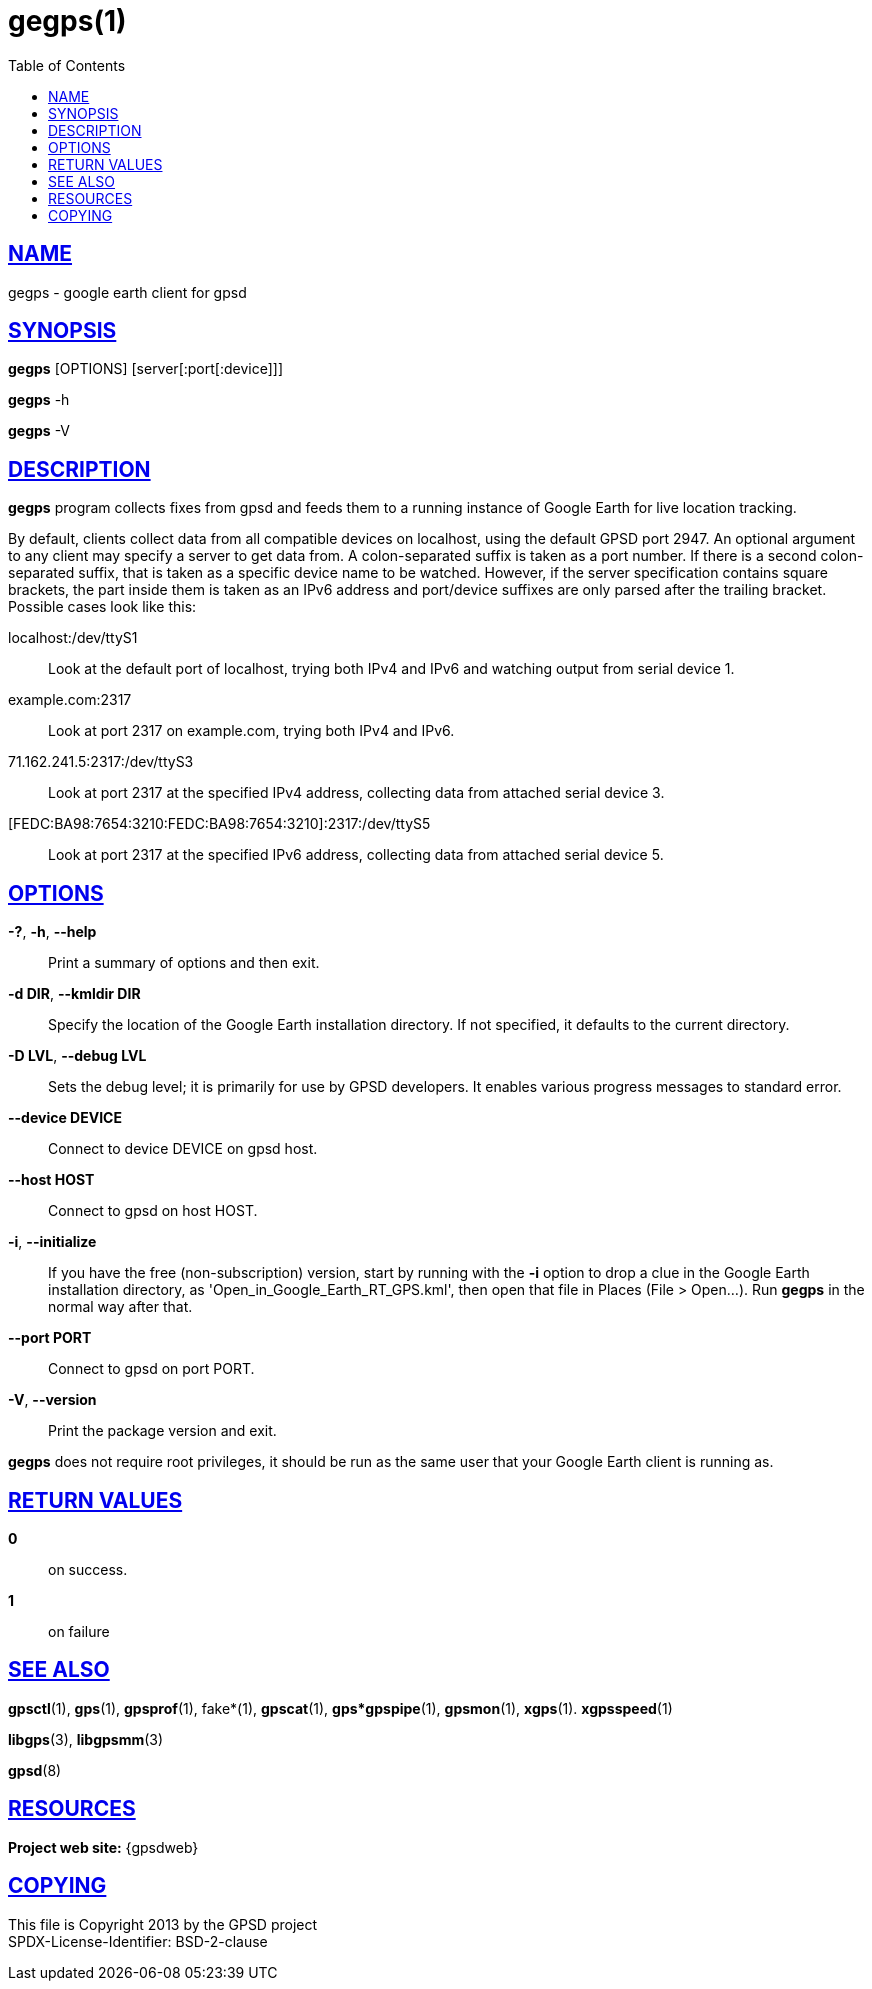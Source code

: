 = gegps(1)
:date: 25 February 2021
:keywords: gps, gpsd, gegps
:manmanual: GPSD Documentation
:mansource: GPSD Version {gpsdver}
:robots: index,follow
:sectlinks:
:toc: left
:type: manpage
:webfonts!:

== NAME

gegps - google earth client for gpsd

== SYNOPSIS

*gegps* [OPTIONS] [server[:port[:device]]]

*gegps* -h

*gegps* -V

== DESCRIPTION

*gegps* program collects fixes from gpsd and feeds them to a running
instance of Google Earth for live location tracking.

By default, clients collect data from all compatible devices on
localhost, using the default GPSD port 2947. An optional argument to any
client may specify a server to get data from. A colon-separated suffix
is taken as a port number. If there is a second colon-separated suffix,
that is taken as a specific device name to be watched. However, if the
server specification contains square brackets, the part inside them is
taken as an IPv6 address and port/device suffixes are only parsed after
the trailing bracket. Possible cases look like this:

localhost:/dev/ttyS1::
  Look at the default port of localhost, trying both IPv4 and IPv6 and
  watching output from serial device 1.
example.com:2317::
  Look at port 2317 on example.com, trying both IPv4 and IPv6.
71.162.241.5:2317:/dev/ttyS3::
  Look at port 2317 at the specified IPv4 address, collecting data from
  attached serial device 3.
[FEDC:BA98:7654:3210:FEDC:BA98:7654:3210]:2317:/dev/ttyS5::
  Look at port 2317 at the specified IPv6 address, collecting data from
  attached serial device 5.

== OPTIONS

*-?*, *-h*, *--help*::
  Print a summary of options and then exit.
*-d DIR*, *--kmldir DIR*::
  Specify the location of the Google Earth installation directory. If
  not specified, it defaults to the current directory.
*-D LVL*, *--debug LVL*::
  Sets the debug level; it is primarily for use by GPSD developers. It
  enables various progress messages to standard error.
*--device DEVICE*::
  Connect to device DEVICE on gpsd host.
*--host HOST*::
  Connect to gpsd on host HOST.
*-i*, *--initialize*::
If you have the free (non-subscription) version, start by running with
the *-i* option to drop a clue in the Google Earth installation
directory, as 'Open_in_Google_Earth_RT_GPS.kml', then open that file
in Places (File > Open...). Run *gegps* in the normal way after that.
*--port PORT*::
  Connect to gpsd on port PORT.
*-V*, *--version*::
  Print the package version and exit.

*gegps* does not require root privileges, it should be run as the
same user that your Google Earth client is running as.

== RETURN VALUES

*0*:: on success.
*1*:: on failure

== SEE ALSO

*gpsctl*(1), *gps*(1), *gpsprof*(1), fake*(1), *gpscat*(1),
*gps*gpspipe*(1), *gpsmon*(1), *xgps*(1). *xgpsspeed*(1)

*libgps*(3), *libgpsmm*(3)

*gpsd*(8)

== RESOURCES

*Project web site:* {gpsdweb}

== COPYING

This file is Copyright 2013 by the GPSD project +
SPDX-License-Identifier: BSD-2-clause
